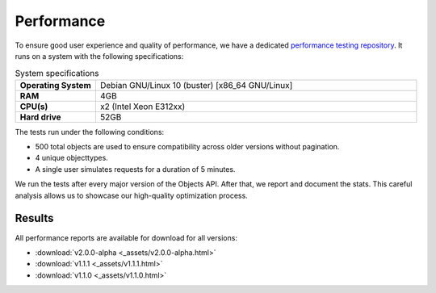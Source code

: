 ===================
Performance
===================

To ensure good user experience and quality of performance, we have a dedicated `performance testing repository`_. It runs on a system with the following specifications:

.. csv-table:: System specifications
   :widths: 20, 80
   :delim: :

    **Operating System**: Debian GNU/Linux 10 (buster) [x86_64 GNU/Linux]
    **RAM**: 4GB
    **CPU(s)**: x2 (Intel Xeon E312xx)
    **Hard drive**: 52GB

The tests run under the following conditions:

* 500 total objects are used to ensure compatibility across older versions without pagination.
* 4 unique objecttypes.
* A single user simulates requests for a duration of 5 minutes.

We run the tests after every major version of the Objects API.
After that, we report and document the stats. This careful analysis allows us to showcase our high-quality optimization process.

Results
_______


.. csv-table:: Performance results per version (30 minutes)
   :header: "Method", "Test", "v2.0.0-alpha", "v1.1.1", "v1.1.0"
   :delim: ;

    GET;Retrieve all objects (ms);127;127;125
    GET;Retrieve by data_attrs (ms);117;111;115
    GET;Retrieve by date (ms);129;128;127
    GET;Retrieve by geo coordinates (ms);127;128;127
    GET;Retrieve by registrationDate (ms);130;131;130
    GET;Retrieve by single object (ms);106;106;109
    ;Aggregated;**123**;**122**;**122**

All performance reports are available for download for all versions:

- :download:`v2.0.0-alpha <_assets/v2.0.0-alpha.html>`
- :download:`v1.1.1 <_assets/v1.1.1.html>`
- :download:`v1.1.0 <_assets/v1.1.0.html>`

.. _`performance testing repository`: https://github.com/maykinmedia/objects-api-performance
